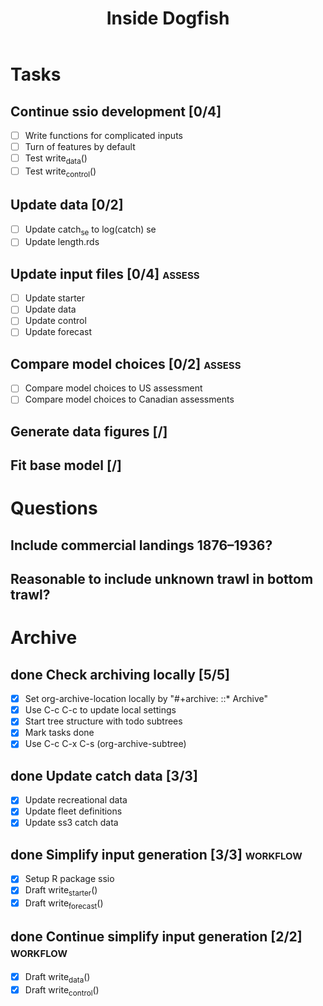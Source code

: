 #+title: Inside Dogfish
#+archive: ::* Archive

* Tasks
** Continue ssio development [0/4]
   - [ ] Write functions for complicated inputs
   - [ ] Turn of features by default
   - [ ] Test write_data()
   - [ ] Test write_control()
** Update data [0/2]
   - [ ] Update catch_se to log(catch) se
   - [ ] Update length.rds
** Update input files [0/4]                                          :assess:
   - [ ] Update starter
   - [ ] Update data
   - [ ] Update control
   - [ ] Update forecast
** Compare model choices [0/2]                                       :assess:
   - [ ] Compare model choices to US assessment
   - [ ] Compare model choices to Canadian assessments
** Generate data figures [/]
** Fit base model [/]  
* Questions
** Include commercial landings 1876--1936?
** Reasonable to include unknown trawl in bottom trawl?
* Archive

** done Check archiving locally [5/5]
   CLOSED: [2024-08-21 Wed 12:26]
   :PROPERTIES:
   :ARCHIVE_TIME: 2024-08-21 Wed 12:26
   :ARCHIVE_FILE: ~/github/dogfish-inside/org/index.org
   :ARCHIVE_OLPATH: Tasks
   :ARCHIVE_CATEGORY: index
   :ARCHIVE_TODO: todo
   :END:
   - [X] Set org-archive-location locally by "#+archive: ::* Archive"
   - [X] Use C-c C-c to update local settings
   - [X] Start tree structure with todo subtrees
   - [X] Mark tasks done
   - [X] Use C-c C-x C-s (org-archive-subtree)

** done Update catch data [3/3]
   CLOSED: [2024-08-30 Fri 16:02]
   :PROPERTIES:
   :ARCHIVE_TIME: 2024-08-30 Fri 16:02
   :ARCHIVE_FILE: ~/github/dogfish-inside/org/dogfish.org
   :ARCHIVE_OLPATH: Tasks
   :ARCHIVE_CATEGORY: dogfish
   :ARCHIVE_TODO: done
   :END:
   - [X] Update recreational data
   - [X] Update fleet definitions
   - [X] Update ss3 catch data

** done Simplify input generation [3/3]                            :workflow:
   CLOSED: [2024-09-03 Tue 18:05]
   :PROPERTIES:
   :ARCHIVE_TIME: 2024-09-03 Tue 18:05
   :ARCHIVE_FILE: ~/github/dogfish-inside/org/dogfish.org
   :ARCHIVE_OLPATH: Tasks
   :ARCHIVE_CATEGORY: dogfish
   :ARCHIVE_TODO: done
   :END:
   - [X] Setup R package ssio
   - [X] Draft write_starter()
   - [X] Draft write_forecast()

** done Continue simplify input generation [2/2]                   :workflow:
   CLOSED: [2024-09-05 Thu 18:31]
   :PROPERTIES:
   :ARCHIVE_TIME: 2024-09-05 Thu 18:32
   :ARCHIVE_FILE: ~/github/dogfish-inside/org/dogfish.org
   :ARCHIVE_OLPATH: Tasks
   :ARCHIVE_CATEGORY: dogfish
   :ARCHIVE_TODO: done
   :END:
   - [X] Draft write_data()
   - [X] Draft write_control()
